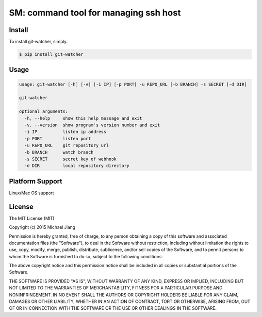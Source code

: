 SM: command tool for managing ssh host 
======================================


Install
-------

To install git-watcher, simply:

.. code-block:: bash
    
    $ pip install git-watcher


Usage
-----

.. code-block:: bash

    usage: git-watcher [-h] [-v] [-i IP] [-p PORT] -u REPO_URL [-b BRANCH] -s SECRET [-d DIR]

    git-watcher

    optional arguments:
      -h, --help     show this help message and exit
      -v, --version  show program's version number and exit
      -i IP          listen ip address
      -p PORT        listen port
      -u REPO_URL    git repository url
      -b BRANCH      watch branch
      -s SECRET      secret key of webhook
      -d DIR         local repository directory



Platform Support
----------------

Linux/Mac OS support


License
-------

The MIT License (MIT)

Copyright (c) 2015 Michael Jiang

Permission is hereby granted, free of charge, to any person obtaining a copy
of this software and associated documentation files (the "Software"), to deal
in the Software without restriction, including without limitation the rights
to use, copy, modify, merge, publish, distribute, sublicense, and/or sell
copies of the Software, and to permit persons to whom the Software is
furnished to do so, subject to the following conditions:

The above copyright notice and this permission notice shall be included in all
copies or substantial portions of the Software.

THE SOFTWARE IS PROVIDED "AS IS", WITHOUT WARRANTY OF ANY KIND, EXPRESS OR
IMPLIED, INCLUDING BUT NOT LIMITED TO THE WARRANTIES OF MERCHANTABILITY,
FITNESS FOR A PARTICULAR PURPOSE AND NONINFRINGEMENT. IN NO EVENT SHALL THE
AUTHORS OR COPYRIGHT HOLDERS BE LIABLE FOR ANY CLAIM, DAMAGES OR OTHER
LIABILITY, WHETHER IN AN ACTION OF CONTRACT, TORT OR OTHERWISE, ARISING FROM,
OUT OF OR IN CONNECTION WITH THE SOFTWARE OR THE USE OR OTHER DEALINGS IN THE
SOFTWARE.



